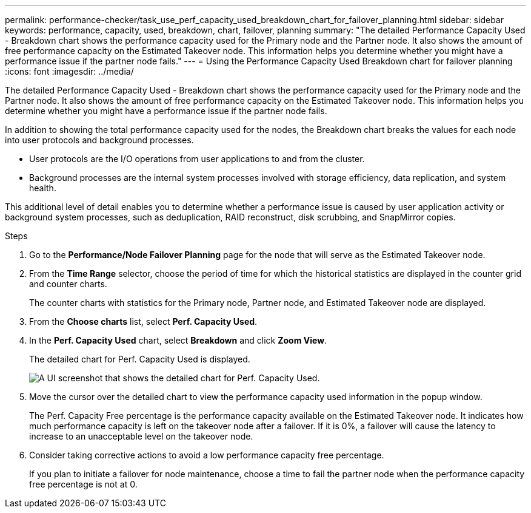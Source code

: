 ---
permalink: performance-checker/task_use_perf_capacity_used_breakdown_chart_for_failover_planning.html
sidebar: sidebar
keywords: performance, capacity, used, breakdown, chart, failover, planning
summary: "The detailed Performance Capacity Used - Breakdown chart shows the performance capacity used for the Primary node and the Partner node. It also shows the amount of free performance capacity on the Estimated Takeover node. This information helps you determine whether you might have a performance issue if the partner node fails."
---
= Using the Performance Capacity Used Breakdown chart for failover planning
:icons: font
:imagesdir: ../media/

[.lead]
The detailed Performance Capacity Used - Breakdown chart shows the performance capacity used for the Primary node and the Partner node. It also shows the amount of free performance capacity on the Estimated Takeover node. This information helps you determine whether you might have a performance issue if the partner node fails.

In addition to showing the total performance capacity used for the nodes, the Breakdown chart breaks the values for each node into user protocols and background processes.

* User protocols are the I/O operations from user applications to and from the cluster.
* Background processes are the internal system processes involved with storage efficiency, data replication, and system health.

This additional level of detail enables you to determine whether a performance issue is caused by user application activity or background system processes, such as deduplication, RAID reconstruct, disk scrubbing, and SnapMirror copies.

.Steps
. Go to the *Performance/Node Failover Planning* page for the node that will serve as the Estimated Takeover node.
. From the *Time Range* selector, choose the period of time for which the historical statistics are displayed in the counter grid and counter charts.
+
The counter charts with statistics for the Primary node, Partner node, and Estimated Takeover node are displayed.

. From the *Choose charts* list, select *Perf. Capacity Used*.
. In the *Perf. Capacity Used* chart, select *Breakdown* and click *Zoom View*.
+
The detailed chart for Perf. Capacity Used is displayed.
+
image::../media/headroom_advanced_zoom_chart.gif[A UI screenshot that shows the detailed chart for Perf. Capacity Used.]

. Move the cursor over the detailed chart to view the performance capacity used information in the popup window.
+
The Perf. Capacity Free percentage is the performance capacity available on the Estimated Takeover node. It indicates how much performance capacity is left on the takeover node after a failover. If it is 0%, a failover will cause the latency to increase to an unacceptable level on the takeover node.

. Consider taking corrective actions to avoid a low performance capacity free percentage.
+
If you plan to initiate a failover for node maintenance, choose a time to fail the partner node when the performance capacity free percentage is not at 0.
